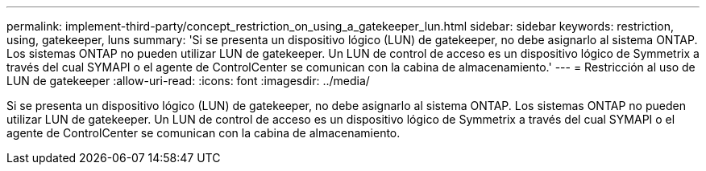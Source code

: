 ---
permalink: implement-third-party/concept_restriction_on_using_a_gatekeeper_lun.html 
sidebar: sidebar 
keywords: restriction, using, gatekeeper, luns 
summary: 'Si se presenta un dispositivo lógico (LUN) de gatekeeper, no debe asignarlo al sistema ONTAP. Los sistemas ONTAP no pueden utilizar LUN de gatekeeper. Un LUN de control de acceso es un dispositivo lógico de Symmetrix a través del cual SYMAPI o el agente de ControlCenter se comunican con la cabina de almacenamiento.' 
---
= Restricción al uso de LUN de gatekeeper
:allow-uri-read: 
:icons: font
:imagesdir: ../media/


[role="lead"]
Si se presenta un dispositivo lógico (LUN) de gatekeeper, no debe asignarlo al sistema ONTAP. Los sistemas ONTAP no pueden utilizar LUN de gatekeeper. Un LUN de control de acceso es un dispositivo lógico de Symmetrix a través del cual SYMAPI o el agente de ControlCenter se comunican con la cabina de almacenamiento.
